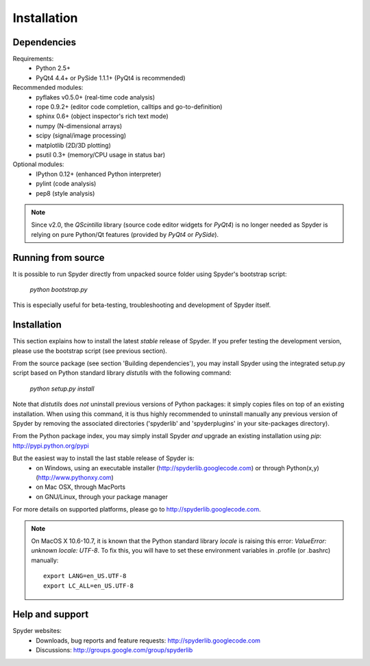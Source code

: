 Installation
============

Dependencies
------------

Requirements:
    * Python 2.5+ 
    * PyQt4 4.4+ or PySide 1.1.1+ (PyQt4 is recommended)

Recommended modules:
    * pyflakes v0.5.0+ (real-time code analysis)
    * rope 0.9.2+ (editor code completion, calltips and go-to-definition)
    * sphinx 0.6+ (object inspector's rich text mode)
    * numpy (N-dimensional arrays)
    * scipy (signal/image processing)
    * matplotlib (2D/3D plotting)
    * psutil 0.3+ (memory/CPU usage in status bar)

Optional modules:
    * IPython 0.12+ (enhanced Python interpreter)
    * pylint (code analysis)
    * pep8 (style analysis)

.. note::

    Since v2.0, the `QScintilla` library (source code editor widgets for 
    `PyQt4`) is no longer needed as Spyder is relying on pure Python/Qt
    features (provided by `PyQt4` or `PySide`).


Running from source
-------------------

It is possible to run Spyder directly from unpacked source folder 
using Spyder's bootstrap script:
    `python bootstrap.py`

This is especially useful for beta-testing, troubleshooting and development 
of Spyder itself.


Installation
------------

This section explains how to install the latest *stable* release of Spyder.
If you prefer testing the development version, please use the bootstrap script
(see previous section).

From the source package (see section 'Building dependencies'), you may 
install Spyder using the integrated setup.py script based on Python 
standard library `distutils` with the following command:
    `python setup.py install`

Note that `distutils` does *not* uninstall previous versions of Python 
packages: it simply copies files on top of an existing installation. 
When using this command, it is thus highly recommended to uninstall 
manually any previous version of Spyder by removing the associated 
directories ('spyderlib' and 'spyderplugins' in your site-packages 
directory).

From the Python package index, you may simply install Spyder *and* 
upgrade an existing installation using `pip`:
http://pypi.python.org/pypi

But the easiest way to install the last stable release of Spyder is:
    * on Windows, using an executable installer (http://spyderlib.googlecode.com) or through Python(x,y) (http://www.pythonxy.com)
    * on Mac OSX, through MacPorts
    * on GNU/Linux, through your package manager
For more details on supported platforms, please go to http://spyderlib.googlecode.com.

.. note::

    On MacOS X 10.6-10.7, it is known that the Python standard library `locale`
    is raising this error: `ValueError: unknown locale: UTF-8`.
    To fix this, you will have to set these environment variables in .profile 
    (or .bashrc) manually::
        
        export LANG=en_US.UTF-8
        export LC_ALL=en_US.UTF-8


Help and support
----------------

Spyder websites:
    * Downloads, bug reports and feature requests: http://spyderlib.googlecode.com
    * Discussions: http://groups.google.com/group/spyderlib
